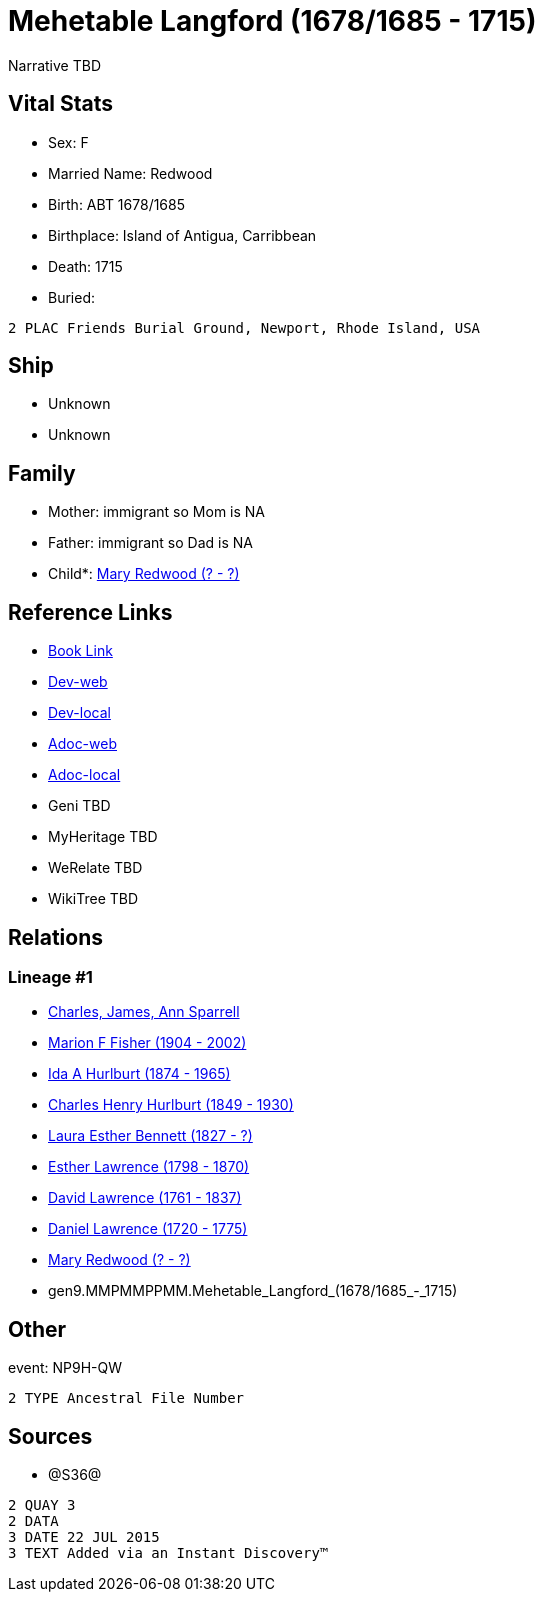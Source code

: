 = Mehetable Langford (1678/1685 - 1715)

Narrative TBD


== Vital Stats


* Sex: F
* Married Name: Redwood
* Birth: ABT 1678/1685
* Birthplace: Island of Antigua, Carribbean
* Death: 1715
* Buried: 
----
2 PLAC Friends Burial Ground, Newport, Rhode Island, USA
----



== Ship
* Unknown
* Unknown


== Family
* Mother: immigrant so Mom is NA
* Father: immigrant so Dad is NA
* Child*: https://github.com/sparrell/cfs_ancestors/blob/main/Vol_02_Ships/V2_C5_Ancestors/V2_C5_G8/gen8.MMPMMPPM.Mary_Redwood.adoc[Mary Redwood (? - ?)]


== Reference Links
* https://github.com/sparrell/cfs_ancestors/blob/main/Vol_02_Ships/V2_C5_Ancestors/V2_C5_G9/gen9.MMPMMPPMM.Mehetable_Langford.adoc[Book Link]
* https://cfsjksas.gigalixirapp.com/person?p=p1210[Dev-web]
* https://localhost:4000/person?p=p1210[Dev-local]
* https://cfsjksas.gigalixirapp.com/adoc?p=p1210[Adoc-web]
* https://localhost:4000/adoc?p=p1210[Adoc-local]
* Geni TBD
* MyHeritage TBD
* WeRelate TBD
* WikiTree TBD

== Relations
=== Lineage #1
* https://github.com/spoarrell/cfs_ancestors/tree/main/Vol_02_Ships/V2_C1_Principals/0_intro_principals.adoc[Charles, James, Ann Sparrell]
* https://github.com/sparrell/cfs_ancestors/blob/main/Vol_02_Ships/V2_C5_Ancestors/V2_C5_G1/gen1.M.Marion_F_Fisher.adoc[Marion F Fisher (1904 - 2002)]
* https://github.com/sparrell/cfs_ancestors/blob/main/Vol_02_Ships/V2_C5_Ancestors/V2_C5_G2/gen2.MM.Ida_A_Hurlburt.adoc[Ida A Hurlburt (1874 - 1965)]
* https://github.com/sparrell/cfs_ancestors/blob/main/Vol_02_Ships/V2_C5_Ancestors/V2_C5_G3/gen3.MMP.Charles_Henry_Hurlburt.adoc[Charles Henry Hurlburt (1849 - 1930)]
* https://github.com/sparrell/cfs_ancestors/blob/main/Vol_02_Ships/V2_C5_Ancestors/V2_C5_G4/gen4.MMPM.Laura_Esther_Bennett.adoc[Laura Esther Bennett (1827 - ?)]
* https://github.com/sparrell/cfs_ancestors/blob/main/Vol_02_Ships/V2_C5_Ancestors/V2_C5_G5/gen5.MMPMM.Esther_Lawrence.adoc[Esther Lawrence (1798 - 1870)]
* https://github.com/sparrell/cfs_ancestors/blob/main/Vol_02_Ships/V2_C5_Ancestors/V2_C5_G6/gen6.MMPMMP.David_Lawrence.adoc[David Lawrence (1761 - 1837)]
* https://github.com/sparrell/cfs_ancestors/blob/main/Vol_02_Ships/V2_C5_Ancestors/V2_C5_G7/gen7.MMPMMPP.Daniel_Lawrence.adoc[Daniel Lawrence (1720 - 1775)]
* https://github.com/sparrell/cfs_ancestors/blob/main/Vol_02_Ships/V2_C5_Ancestors/V2_C5_G8/gen8.MMPMMPPM.Mary_Redwood.adoc[Mary Redwood (? - ?)]
* gen9.MMPMMPPMM.Mehetable_Langford_(1678/1685_-_1715)


== Other
event:  NP9H-QW
----
2 TYPE Ancestral File Number
----


== Sources
* @S36@
----
2 QUAY 3
2 DATA
3 DATE 22 JUL 2015
3 TEXT Added via an Instant Discovery™
----


